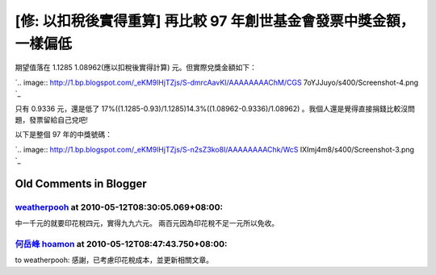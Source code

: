 [修: 以扣稅後實得重算] 再比較 97 年創世基金會發票中獎金額，一樣偏低
================================================================================



期望值落在 1.1285 1.08962(應以扣稅後實得計算) 元。但實際兌獎金額如下：



`.. image:: http://1.bp.blogspot.com/_eKM9lHjTZjs/S-dmrcAavKI/AAAAAAAAChM/CGS
7oYJJuyo/s400/Screenshot-4.png
`_




只有 0.9336 元，還是低了 17%((1.1285-0.93)/1.1285)14.3%((1.08962-0.9336)/1.08962)
。我個人還是覺得直接捐錢比較沒問題，發票留給自己兌吧!




以下是整個 97 年的中獎號碼：




`.. image:: http://1.bp.blogspot.com/_eKM9lHjTZjs/S-n2sZ3ko8I/AAAAAAAAChk/WcS
lXImj4m8/s400/Screenshot-3.png
`_

.. _ 1.08962(應以扣稅後實得計算) 元。但實際兌獎金額如下：: http://1.bp.blogspot.com/_eKM9lHjTZ
    js/S-dmrcAavKI/AAAAAAAAChM/CGS7oYJJuyo/s1600/Screenshot-4.png
.. _以下是整個 97 年的中獎號碼：: http://1.bp.blogspot.com/_eKM9lHjTZjs/S-n2sZ3ko8I/A
    AAAAAAAChk/WcSlXImj4m8/s1600/Screenshot-3.png


Old Comments in Blogger
--------------------------------------------------------------------------------



`weatherpooh <http://www.blogger.com/profile/11346201144409981137>`_ at 2010-05-12T08:30:05.069+08:00:
^^^^^^^^^^^^^^^^^^^^^^^^^^^^^^^^^^^^^^^^^^^^^^^^^^^^^^^^^^^^^^^^^^^^^^^^^^^^^^^^^^^^^^^^^^^^^^^^^^^^^^^^^^^^^^^^^^^

中一千元的就要印花稅四元，實得九九六元。
兩百元因為印花稅不足一元所以免收。

`何岳峰 hoamon <http://www.blogger.com/profile/03979063804278011312>`_ at 2010-05-12T08:47:43.750+08:00:
^^^^^^^^^^^^^^^^^^^^^^^^^^^^^^^^^^^^^^^^^^^^^^^^^^^^^^^^^^^^^^^^^^^^^^^^^^^^^^^^^^^^^^^^^^^^^^^^^^^^^^^^^^^^^^^^^^

to weatherpooh:
感謝，已考慮印花稅成本，並更新相關文章。

.. author:: default
.. categories:: chinese
.. tags:: 
.. comments::